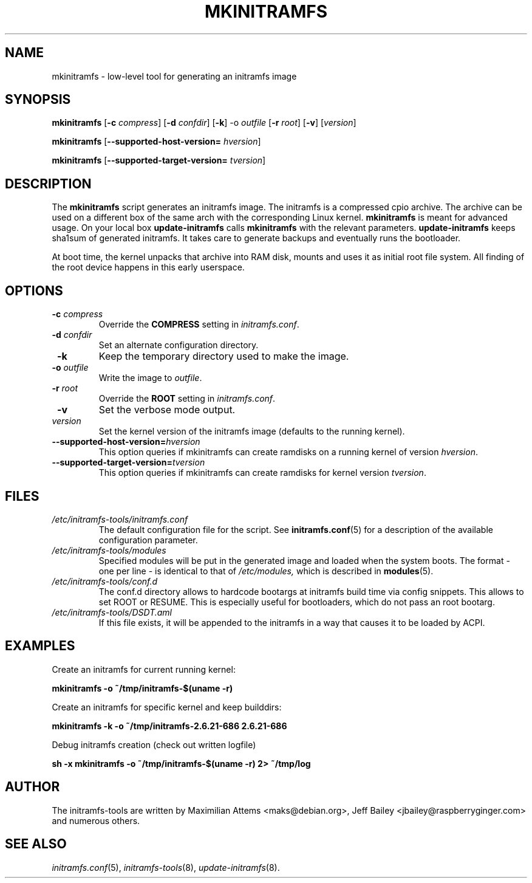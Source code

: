 .TH MKINITRAMFS 8  "2010/04/04" "Linux" "mkinitramfs manual"

.SH NAME
mkinitramfs \- low-level tool for generating an initramfs image

.SH SYNOPSIS
.B mkinitramfs
.RB [ \-c
.IR compress ]
.RB [ \-d
.IR confdir ]
.RB [ \-k ]
.RB \-o
.IR outfile
.RB [ \-r
.IR root ]
.RB [ \-v ]
.RI [ version ]

.B mkinitramfs
.RB [ \-\-supported-host-version=
.IR hversion ]

.B mkinitramfs
.RB [ \-\-supported-target-version=
.IR tversion ]

.SH DESCRIPTION
The
.B mkinitramfs
script generates an initramfs image.
The initramfs is a compressed cpio archive. The archive can be used on a
different box of the same arch with the corresponding Linux kernel.
.B mkinitramfs
is meant for advanced usage. On your local box
.B update-initramfs
calls
.B mkinitramfs
with the relevant parameters.
.B update-initramfs
keeps sha1sum of generated initramfs. It takes care to generate backups
and eventually runs the bootloader.

At boot time, the kernel unpacks that archive into RAM disk, mounts and
uses it as initial root file system. All finding of the root device
happens in this early userspace.

.SH OPTIONS
.TP
\fB \-c \fI compress
Override the
.B COMPRESS
setting in
.IR initramfs.conf .

.TP
\fB \-d \fI confdir
Set an alternate configuration directory.

.TP
\fB \-k
Keep the temporary directory used to make the image.

.TP
\fB \-o \fI outfile
Write the image to
.IR outfile .

.TP
\fB \-r \fI root
Override the
.B ROOT
setting in
.IR initramfs.conf .

.TP
\fB \-v
Set the verbose mode output.

.TP
\fI version
Set the kernel version of the initramfs image
(defaults to the running kernel).

.TP
\fB\-\-supported-host-version=\fIhversion
This option queries if mkinitramfs can create ramdisks on a running kernel of version
.IR hversion .

.TP
\fB\-\-supported-target-version=\fItversion
This option queries if mkinitramfs can create ramdisks for kernel version
.IR tversion .

.SH FILES
.TP
.I /etc/initramfs-tools/initramfs.conf
The default configuration file for the script. See
.BR initramfs.conf (5)
for a description of the available configuration parameter.

.TP
.I /etc/initramfs-tools/modules
Specified modules will be put in the generated image and loaded when the system boots. The format - one per line - is identical to that of
.I /etc/modules,
which is described in
.BR modules (5).

.TP
.I /etc/initramfs-tools/conf.d
The conf.d directory allows to hardcode bootargs at initramfs build time
via config snippets. This allows to set ROOT or RESUME.
This is especially useful for bootloaders, which do not pass an root bootarg.

.TP
.I /etc/initramfs-tools/DSDT.aml
If this file exists, it will be appended to the initramfs in a way that causes
it to be loaded by ACPI.

.SH EXAMPLES

Create an initramfs for current running kernel:

.PP
.B mkinitramfs -o ~/tmp/initramfs-$(uname -r)

Create an initramfs for specific kernel and keep builddirs:

.PP
.B mkinitramfs -k -o ~/tmp/initramfs-2.6.21-686 2.6.21-686

Debug initramfs creation (check out written logfile)
.PP
.B sh -x mkinitramfs -o ~/tmp/initramfs-$(uname -r) 2> ~/tmp/log

.SH AUTHOR
The initramfs-tools are written by Maximilian Attems <maks@debian.org>,
Jeff Bailey <jbailey@raspberryginger.com> and numerous others.

.SH SEE ALSO
.BR
.IR initramfs.conf (5),
.IR initramfs-tools (8),
.IR update-initramfs (8).
